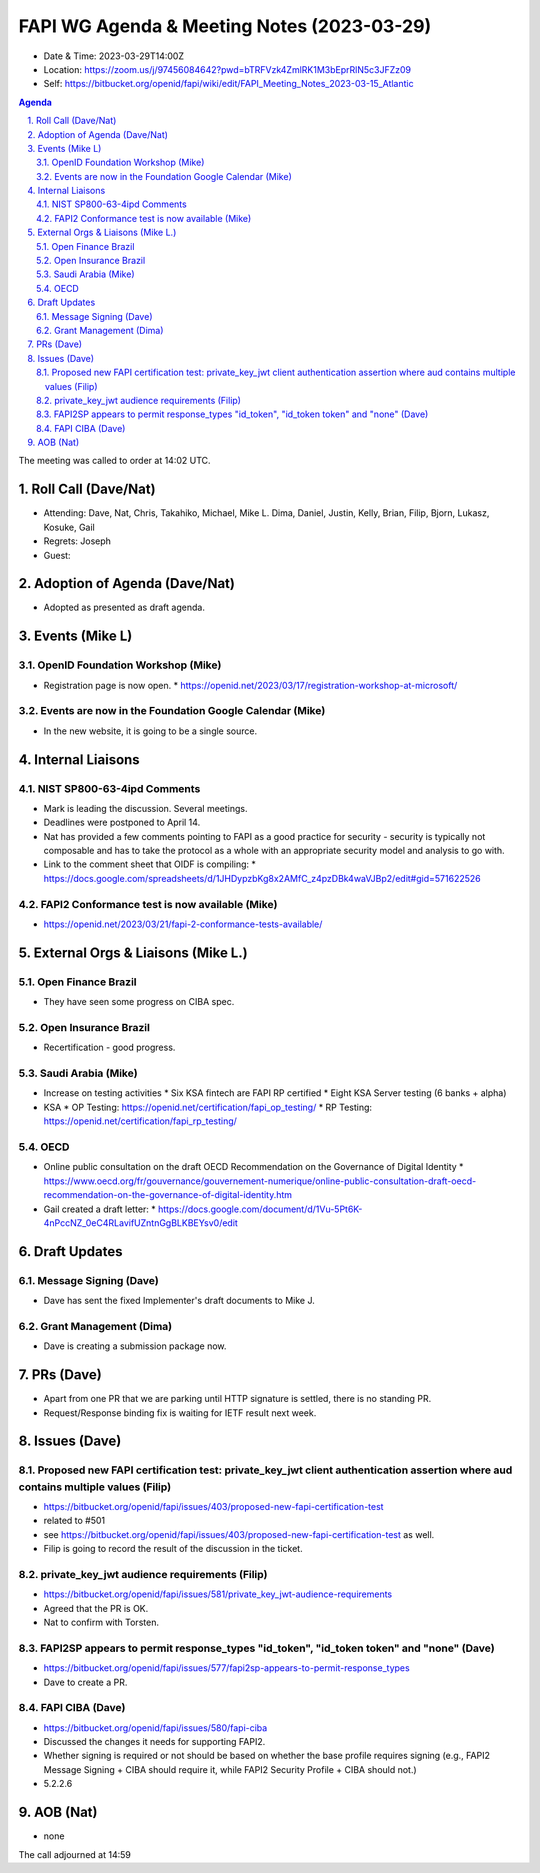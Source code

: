 ============================================
FAPI WG Agenda & Meeting Notes (2023-03-29) 
============================================
* Date & Time: 2023-03-29T14:00Z
* Location: https://zoom.us/j/97456084642?pwd=bTRFVzk4ZmlRK1M3bEprRlN5c3JFZz09
* Self: https://bitbucket.org/openid/fapi/wiki/edit/FAPI_Meeting_Notes_2023-03-15_Atlantic

.. sectnum:: 
   :suffix: .

.. contents:: Agenda

The meeting was called to order at 14:02 UTC. 

Roll Call (Dave/Nat)
======================
* Attending: Dave, Nat, Chris, Takahiko, Michael, Mike L. Dima, Daniel, Justin, Kelly, Brian, Filip, Bjorn, Lukasz, Kosuke, Gail
* Regrets: Joseph
* Guest: 

Adoption of Agenda (Dave/Nat)
================================
* Adopted as presented as draft agenda. 


Events (Mike L)
====================================================
OpenID Foundation Workshop (Mike)
---------------------------------------
* Registration page is now open. 
  * https://openid.net/2023/03/17/registration-workshop-at-microsoft/

Events are now in the Foundation Google Calendar (Mike)
------------------------------------------------------------
* In the new website, it is going to be a single source. 

Internal Liaisons
======================
NIST SP800-63-4ipd Comments
------------------------------
* Mark is leading the discussion. Several meetings. 
* Deadlines were postponed to April 14. 
* Nat has provided a few comments pointing to FAPI as a good practice for security - security is typically not composable and has to take the protocol as a whole with an appropriate security model and analysis to go with. 
* Link to the comment sheet that OIDF is compiling: 
  * https://docs.google.com/spreadsheets/d/1JHDypzbKg8x2AMfC_z4pzDBk4waVJBp2/edit#gid=571622526

FAPI2 Conformance test is now available (Mike)
-------------------------------------------------
* https://openid.net/2023/03/21/fapi-2-conformance-tests-available/

External Orgs & Liaisons (Mike L.)
============================================
Open Finance Brazil 
----------------------------
* They have seen some progress on CIBA spec. 

Open Insurance Brazil
------------------------
* Recertification - good progress. 

Saudi Arabia (Mike)
-----------------------
* Increase on testing activities
  * Six KSA fintech are FAPI RP certified
  * Eight KSA Server testing (6 banks + alpha)

* KSA
  * OP Testing: https://openid.net/certification/fapi_op_testing/
  * RP Testing: https://openid.net/certification/fapi_rp_testing/

OECD
---------
* Online public consultation on the draft OECD Recommendation on the Governance of Digital Identity
  * https://www.oecd.org/fr/gouvernance/gouvernement-numerique/online-public-consultation-draft-oecd-recommendation-on-the-governance-of-digital-identity.htm
* Gail created a draft letter: 
  * https://docs.google.com/document/d/1Vu-5Pt6K-4nPccNZ_0eC4RLavifUZntnGgBLKBEYsv0/edit

Draft Updates
====================
Message Signing (Dave)
--------------------------
* Dave has sent the fixed Implementer's draft documents to Mike J. 

Grant Management (Dima)
--------------------------
* Dave is creating a submission package now. 

PRs (Dave)
===============
* Apart from one PR that we are parking until HTTP signature is settled, there is no standing PR. 
* Request/Response binding fix is waiting for IETF result next week. 


Issues (Dave)
==================
Proposed new FAPI certification test: private_key_jwt client authentication assertion where aud contains multiple values (Filip)
------------------------------------------------------------------------------------------------------------------------------------------------
* https://bitbucket.org/openid/fapi/issues/403/proposed-new-fapi-certification-test
* related to #501
* see https://bitbucket.org/openid/fapi/issues/403/proposed-new-fapi-certification-test as well. 
* Filip is going to record the result of the discussion in the ticket. 

private_key_jwt audience requirements (Filip)
-----------------------------------------------
* https://bitbucket.org/openid/fapi/issues/581/private_key_jwt-audience-requirements
* Agreed that the PR is OK. 
* Nat to confirm with Torsten. 

FAPI2SP appears to permit response_types "id_token", "id_token token" and "none" (Dave)
----------------------------------------------------------------------------------------
* https://bitbucket.org/openid/fapi/issues/577/fapi2sp-appears-to-permit-response_types
* Dave to create a PR. 

FAPI CIBA (Dave)
---------------------
* https://bitbucket.org/openid/fapi/issues/580/fapi-ciba
* Discussed the changes it needs for supporting FAPI2. 
* Whether signing is required or not should be based on whether the base profile requires signing (e.g., FAPI2 Message Signing + CIBA should require it, while FAPI2 Security Profile + CIBA should not.)
* 5.2.2.6


AOB (Nat)
=============
* none

The call adjourned at 14:59